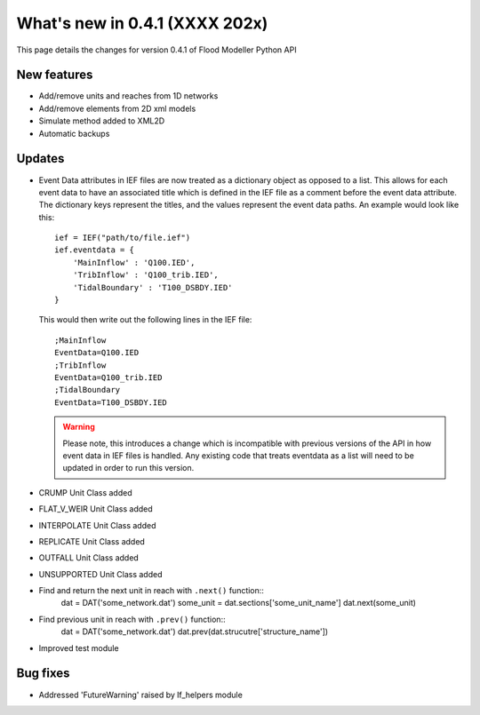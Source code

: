 **************************************
What's new in 0.4.1 (XXXX 202x)
**************************************

This page details the changes for version 0.4.1 of Flood Modeller Python API

New features
--------------
- Add/remove units and reaches from 1D networks
- Add/remove elements from 2D xml models
- Simulate method added to XML2D
- Automatic backups

Updates
--------------
- Event Data attributes in IEF files are now treated as a dictionary object as opposed to 
  a list. This allows for each event data to have an associated title which is defined in
  the IEF file as a comment before the event data attribute. The dictionary keys represent
  the titles, and the values represent the event data paths. An example would look like
  this::

    ief = IEF("path/to/file.ief")
    ief.eventdata = {
        'MainInflow' : 'Q100.IED',
        'TribInflow' : 'Q100_trib.IED',
        'TidalBoundary' : 'T100_DSBDY.IED'
    }

  This would then write out the following lines in the IEF file::

    ;MainInflow
    EventData=Q100.IED
    ;TribInflow
    EventData=Q100_trib.IED
    ;TidalBoundary
    EventData=T100_DSBDY.IED


  .. warning::
    Please note, this introduces a change which is incompatible with previous versions of
    the API in how event data in IEF files is handled. Any existing code that treats eventdata
    as a list will need to be updated in order to run this version. 

- CRUMP Unit Class added
- FLAT_V_WEIR Unit Class added
- INTERPOLATE Unit Class added
- REPLICATE Unit Class added
- OUTFALL Unit Class added
- UNSUPPORTED Unit Class added
- Find and return the next unit in reach with ``.next()`` function::
    dat = DAT('some_network.dat')
    some_unit = dat.sections['some_unit_name']
    dat.next(some_unit)
- Find previous unit in reach with ``.prev()`` function::
    dat = DAT('some_network.dat')
    dat.prev(dat.strucutre['structure_name'])
- Improved test module

Bug fixes
--------------
- Addressed 'FutureWarning' raised by lf_helpers module

